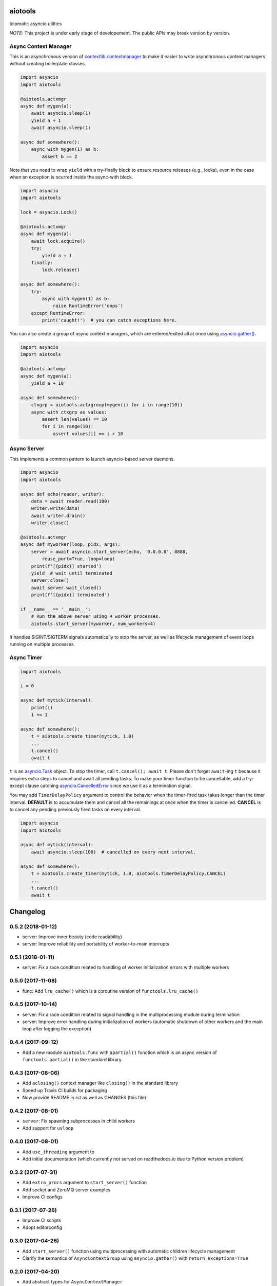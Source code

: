aiotools
========

.. image:: https://badge.fury.io/py/aiotools.svg
   :target: https://badge.fury.io/py/aiotools
   :alt: PyPI version

.. image:: https://img.shields.io/pypi/pyversions/aiotools.svg
   :target: https://pypi.org/project/aiotools/
   :alt: Python Versions

.. image:: https://travis-ci.org/achimnol/aiotools.svg?branch=master
   :target: https://travis-ci.org/achimnol/aiotools
   :alt: Build Status

.. image:: https://codecov.io/gh/achimnol/aiotools/branch/master/graph/badge.svg
   :target: https://codecov.io/gh/achimnol/aiotools
   :alt: Code Coverage

Idiomatic asyncio utilties

*NOTE:* This project is under early stage of developement. The public APIs may break version by version.


Async Context Manager
---------------------

This is an asynchronous version of `contextlib.contextmanager`_ to make it
easier to write asynchronous context managers without creating boilerplate
classes.

.. code-block:: python

   import asyncio
   import aiotools

   @aiotools.actxmgr
   async def mygen(a):
       await asyncio.sleep(1)
       yield a + 1
       await asyncio.sleep(1)

   async def somewhere():
       async with mygen(1) as b:
           assert b == 2

Note that you need to wrap ``yield`` with a try-finally block to
ensure resource releases (e.g., locks), even in the case when
an exception is ocurred inside the async-with block.

.. code-block:: python

   import asyncio
   import aiotools

   lock = asyncio.Lock()

   @aiotools.actxmgr
   async def mygen(a):
       await lock.acquire()
       try:
           yield a + 1
       finally:
           lock.release()

   async def somewhere():
       try:
           async with mygen(1) as b:
               raise RuntimeError('oops')
       except RuntimeError:
           print('caught!')  # you can catch exceptions here.

You can also create a group of async context managers, which
are entered/exited all at once using `asyncio.gather()`_.

.. code-block:: python

   import asyncio
   import aiotools

   @aiotools.actxmgr
   async def mygen(a):
       yield a + 10

   async def somewhere():
       ctxgrp = aiotools.actxgroup(mygen(i) for i in range(10))
       async with ctxgrp as values:
           assert len(values) == 10
           for i in range(10):
               assert values[i] == i + 10

Async Server
------------

This implements a common pattern to launch asyncio-based server daemons.

.. code-block:: python

   import asyncio
   import aiotools

   async def echo(reader, writer):
       data = await reader.read(100)
       writer.write(data)
       await writer.drain()
       writer.close()

   @aiotools.actxmgr
   async def myworker(loop, pidx, args):
       server = await asyncio.start_server(echo, '0.0.0.0', 8888,
           reuse_port=True, loop=loop)
       print(f'[{pidx}] started')
       yield  # wait until terminated
       server.close()
       await server.wait_closed()
       print(f'[{pidx}] terminated')

   if __name__ == '__main__':
       # Run the above server using 4 worker processes.
       aiotools.start_server(myworker, num_workers=4)

It handles SIGINT/SIGTERM signals automatically to stop the server,
as well as lifecycle management of event loops running on multiple processes.


Async Timer
-----------

.. code-block:: python

   import aiotools

   i = 0

   async def mytick(interval):
       print(i)
       i += 1

   async def somewhere():
       t = aiotools.create_timer(mytick, 1.0)
       ...
       t.cancel()
       await t

``t`` is an `asyncio.Task`_ object.
To stop the timer, call ``t.cancel(); await t``.
Please don't forget ``await``-ing ``t`` because it requires extra steps to
cancel and await all pending tasks.
To make your timer function to be cancellable, add a try-except clause
catching `asyncio.CancelledError`_ since we use it as a termination
signal.

You may add ``TimerDelayPolicy`` argument to control the behavior when the
timer-fired task takes longer than the timer interval.
**DEFAULT** is to accumulate them and cancel all the remainings at once when
the timer is cancelled.
**CANCEL** is to cancel any pending previously fired tasks on every interval.

.. code-block:: python

   import asyncio
   import aiotools

   async def mytick(interval):
       await asyncio.sleep(100)  # cancelled on every next interval.

   async def somewhere():
       t = aiotools.create_timer(mytick, 1.0, aiotools.TimerDelayPolicy.CANCEL)
       ...
       t.cancel()
       await t


.. _contextlib.contextmanager: https://docs.python.org/3/library/contextlib.html#contextlib.contextmanager
.. _asyncio.gather(): https://docs.python.org/3/library/asyncio-task.html#asyncio.gather
.. _asyncio.Task: https://docs.python.org/3/library/asyncio-task.html#asyncio.Task
.. _asyncio.CancelledError: https://docs.python.org/3/library/concurrent.futures.html#concurrent.futures.CancelledError


Changelog
=========

0.5.2 (2018-01-12)
------------------

- server: Improve inner beauty (code readability)

- server: Improve reliability and portability of worker-to-main interrupts

0.5.1 (2018-01-11)
------------------

- server: Fix a race condition related to handling of worker
  initialization errors with multiple workers

0.5.0 (2017-11-08)
------------------

- func: Add ``lru_cache()`` which is a coroutine version of
  ``functools.lru_cache()``

0.4.5 (2017-10-14)
------------------

- server: Fix a race condition related to signal handling in the
  multiprocessing module during termination

- server: Improve error handling during initialization of workers
  (automatic shutdown of other workers and the main loop after
  logging the exception)

0.4.4 (2017-09-12)
------------------

- Add a new module ``aiotools.func`` with ``apartial()`` function which is an
  async version of ``functools.partial()`` in the standard library

0.4.3 (2017-08-06)
------------------

- Add ``aclosing()`` context manager like ``closing()`` in the standard library

- Speed up Travis CI builds for packaging

- Now provide README in rst as well as CHANGES (this file)

0.4.2 (2017-08-01)
------------------

- ``server``: Fix spawning subprocesses in child workers

- Add support for ``uvloop``

0.4.0 (2017-08-01)
------------------

- Add ``use_threading`` argument to 

- Add initial documentation (which currently not served
  on readthedocs.io due to Python version problem)

0.3.2 (2017-07-31)
------------------

- Add ``extra_procs`` argument to ``start_server()`` function

- Add socket and ZeroMQ server examples

- Improve CI configs

0.3.1 (2017-07-26)
------------------

- Improve CI scripts

- Adopt editorconfig

0.3.0 (2017-04-26)
------------------

- Add ``start_server()`` function using multiprocessing
  with automatic children lifecycle management

- Clarify the semantics of ``AsyncContextGroup`` using
  ``asyncio.gather()`` with ``return_exceptions=True``

0.2.0 (2017-04-20)
------------------

- Add abstract types for ``AsyncContextManager``

- Rename ``AsyncGenContextManager`` to ``AsyncContextManager``

- Add ``AsyncContextGroup``

0.1.1 (2017-04-14)
------------------

- Initial release


